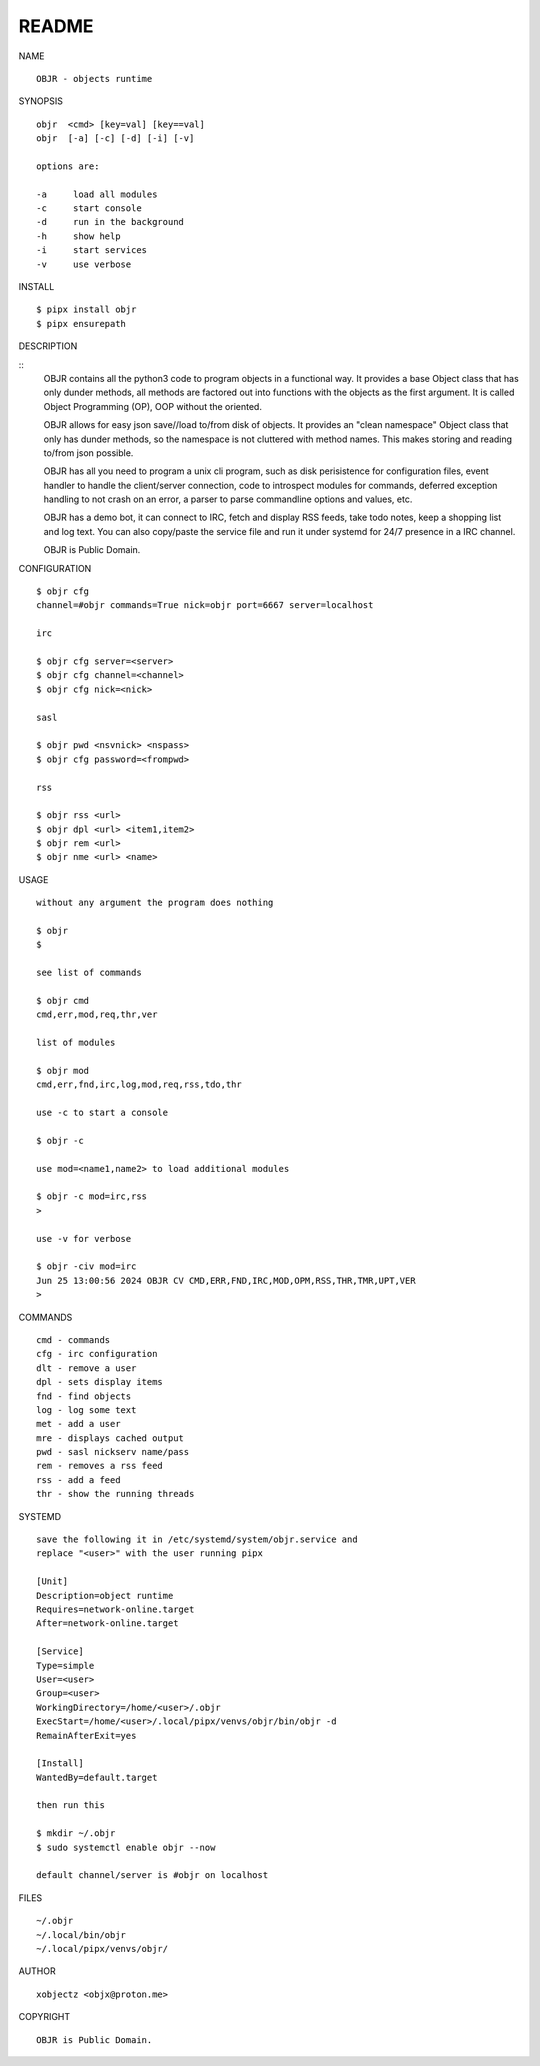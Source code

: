 README
######

NAME

::

    OBJR - objects runtime


SYNOPSIS

::

    objr  <cmd> [key=val] [key==val]
    objr  [-a] [-c] [-d] [-i] [-v]

    options are:

    -a     load all modules
    -c     start console
    -d     run in the background
    -h     show help
    -i     start services
    -v     use verbose


INSTALL

::

    $ pipx install objr
    $ pipx ensurepath


DESCRIPTION

::
    OBJR contains all the python3 code to program objects in a functional
    way. It provides a base Object class that has only dunder methods, all
    methods are factored out into functions with the objects as the first
    argument. It is called Object Programming (OP), OOP without the
    oriented.

    OBJR  allows for easy json save//load to/from disk of objects. It
    provides an "clean namespace" Object class that only has dunder
    methods, so the namespace is not cluttered with method names. This
    makes storing and reading to/from json possible.

    OBJR has all you need to program a unix cli program, such as disk
    perisistence for configuration files, event handler to handle the
    client/server connection, code to introspect modules for
    commands, deferred exception handling to not crash on an error, a
    parser to parse commandline options and values, etc.

    OBJR has a demo bot, it can connect to IRC, fetch and display RSS
    feeds, take todo notes, keep a shopping list and log text. You can
    also copy/paste the service file and run it under systemd for 24/7
    presence in a IRC channel.

    OBJR is Public Domain.


CONFIGURATION

::

    $ objr cfg 
    channel=#objr commands=True nick=objr port=6667 server=localhost

    irc

    $ objr cfg server=<server>
    $ objr cfg channel=<channel>
    $ objr cfg nick=<nick>

    sasl

    $ objr pwd <nsvnick> <nspass>
    $ objr cfg password=<frompwd>

    rss

    $ objr rss <url>
    $ objr dpl <url> <item1,item2>
    $ objr rem <url>
    $ objr nme <url> <name>


USAGE

::

    without any argument the program does nothing

    $ objr
    $

    see list of commands

    $ objr cmd
    cmd,err,mod,req,thr,ver

    list of modules

    $ objr mod
    cmd,err,fnd,irc,log,mod,req,rss,tdo,thr

    use -c to start a console

    $ objr -c

    use mod=<name1,name2> to load additional modules

    $ objr -c mod=irc,rss
    >

    use -v for verbose

    $ objr -civ mod=irc
    Jun 25 13:00:56 2024 OBJR CV CMD,ERR,FND,IRC,MOD,OPM,RSS,THR,TMR,UPT,VER
    >


COMMANDS

::

    cmd - commands
    cfg - irc configuration
    dlt - remove a user
    dpl - sets display items
    fnd - find objects 
    log - log some text
    met - add a user
    mre - displays cached output
    pwd - sasl nickserv name/pass
    rem - removes a rss feed
    rss - add a feed
    thr - show the running threads

SYSTEMD

::

    save the following it in /etc/systemd/system/objr.service and
    replace "<user>" with the user running pipx

    [Unit]
    Description=object runtime
    Requires=network-online.target
    After=network-online.target

    [Service]
    Type=simple
    User=<user>
    Group=<user>
    WorkingDirectory=/home/<user>/.objr
    ExecStart=/home/<user>/.local/pipx/venvs/objr/bin/objr -d
    RemainAfterExit=yes

    [Install]
    WantedBy=default.target

    then run this

    $ mkdir ~/.objr
    $ sudo systemctl enable objr --now

    default channel/server is #objr on localhost

FILES

::

    ~/.objr
    ~/.local/bin/objr
    ~/.local/pipx/venvs/objr/

AUTHOR

::

    xobjectz <objx@proton.me>

COPYRIGHT

::

    OBJR is Public Domain.
